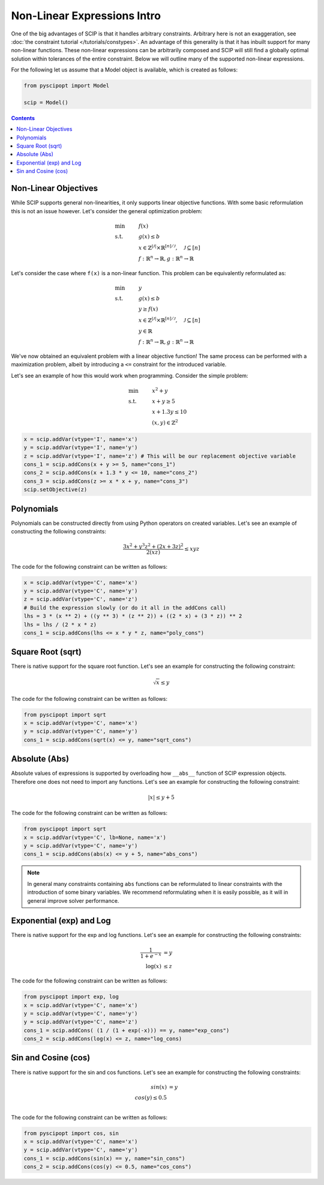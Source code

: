 ############################
Non-Linear Expressions Intro
############################


One of the big advantages of SCIP is that it handles arbitrary constraints.
Arbitrary here is not an exaggeration, see :doc:`the constraint tutorial </tutorials/constypes>`.
An advantage of this generality is that it has inbuilt support for many non-linear functions.
These non-linear expressions can be arbitrarily composed and SCIP will still find a globally
optimal solution within tolerances of the entire constraint. Below we will outline many of the
supported non-linear expressions.

For the following let us assume that a Model object is available, which is created as follows:

.. code-block:: python

  from pyscipopt import Model

  scip = Model()

.. contents:: Contents

Non-Linear Objectives
======================

While SCIP supports general non-linearities, it only supports linear objective functions.
With some basic reformulation this is not an issue however. Let's consider the general
optimization problem:

.. math::

  &\text{min} & &f(x) \\
  &\text{s.t.} & & g(x) \leq b \\
  & & & x \in \mathbb{Z}^{|\mathcal{J}|} \times \mathbb{R}^{[n] / \mathcal{J}}, \quad \mathcal{J} \subseteq [n] \\
  & & & f : \mathbb{R}^{n} \rightarrow \mathbb{R}, g : \mathbb{R}^{n} \rightarrow \mathbb{R}

Let's consider the case where ``f(x)`` is a non-linear function. This problem can be equivalently
reformulated as:

.. math::

  &\text{min} & &y \\
  &\text{s.t.} & & g(x) \leq b \\
  & & & y \geq f(x) \\
  & & & x \in \mathbb{Z}^{|\mathcal{J}|} \times \mathbb{R}^{[n] / \mathcal{J}}, \quad \mathcal{J} \subseteq [n] \\
  & & & y \in \mathbb{R} \\
  & & & f : \mathbb{R}^{n} \rightarrow \mathbb{R}, g : \mathbb{R}^{n} \rightarrow \mathbb{R}

We've now obtained an equivalent problem with a linear objective function!
The same process can be performed with a maximization problem, albeit by introducing
a ``<=`` constraint for the introduced variable.

Let's see an example of how this would work when programming. Consider the simple problem:

.. math::

  &\text{min} & &x^{2} + y \\
  &\text{s.t.} & & x + y \geq 5 \\
  & & & x + 1.3 y \leq 10 \\
  & & & (x,y) \in \mathbb{Z}^{2}

.. code-block:: python

  x = scip.addVar(vtype='I', name='x')
  y = scip.addVar(vtype='I', name='y')
  z = scip.addVar(vtype='I', name='z') # This will be our replacement objective variable
  cons_1 = scip.addCons(x + y >= 5, name="cons_1")
  cons_2 = scip.addCons(x + 1.3 * y <= 10, name="cons_2")
  cons_3 = scip.addCons(z >= x * x + y, name="cons_3")
  scip.setObjective(z)


Polynomials
============

Polynomials can be constructed directly from using Python operators on created variables.
Let's see an example of constructing the following constraints:

.. math::

  \frac{3x^{2} + y^{3}z^{2} + (2x + 3z)^{2}}{2(xz)} \leq xyz

The code for the following constraint can be written as follows:

.. code-block:: python

  x = scip.addVar(vtype='C', name='x')
  y = scip.addVar(vtype='C', name='y')
  z = scip.addVar(vtype='C', name='z')
  # Build the expression slowly (or do it all in the addCons call)
  lhs = 3 * (x ** 2) + ((y ** 3) * (z ** 2)) + ((2 * x) + (3 * z)) ** 2
  lhs = lhs / (2 * x * z)
  cons_1 = scip.addCons(lhs <= x * y * z, name="poly_cons")

Square Root (sqrt)
===================

There is native support for the square root function. Let's see an example for
constructing the following constraint:

.. math::

  \sqrt{x} \leq y

The code for the following constraint can be written as follows:

.. code-block:: python

  from pyscipopt import sqrt
  x = scip.addVar(vtype='C', name='x')
  y = scip.addVar(vtype='C', name='y')
  cons_1 = scip.addCons(sqrt(x) <= y, name="sqrt_cons")


Absolute (Abs)
===============

Absolute values of expressions is supported by overloading how ``__abs__`` function of
SCIP expression objects. Therefore one does not need to import any functions.
Let's see an example for constructing the following constraint:

.. math::

  |x| \leq y + 5

The code for the following constraint can be written as follows:

.. code-block:: python

  from pyscipopt import sqrt
  x = scip.addVar(vtype='C', lb=None, name='x')
  y = scip.addVar(vtype='C', name='y')
  cons_1 = scip.addCons(abs(x) <= y + 5, name="abs_cons")

.. note:: In general many constraints containing ``abs`` functions can be reformulated
  to linear constraints with the introduction of some binary variables. We recommend
  reformulating when it is easily possible, as it will in general improve solver performance.

Exponential (exp) and Log
==========================

There is native support for the exp and log functions. Let's see an example for
constructing the following constraints:

.. math::

  \frac{1}{1 + e^{-x}} &= y \\
  \log (x) &\leq z

The code for the following constraint can be written as follows:

.. code-block:: python

  from pyscipopt import exp, log
  x = scip.addVar(vtype='C', name='x')
  y = scip.addVar(vtype='C', name='y')
  y = scip.addVar(vtype='C', name='z')
  cons_1 = scip.addCons( (1 / (1 + exp(-x))) == y, name="exp_cons")
  cons_2 = scip.addCons(log(x) <= z, name="log_cons)


Sin and Cosine (cos)
======================

There is native support for the sin and cos functions. Let's see an example for
constructing the following constraints:

.. math::

  sin(x) &= y \\
  cos(y) \leq 0.5 \\


The code for the following constraint can be written as follows:

.. code-block:: python

  from pyscipopt import cos, sin
  x = scip.addVar(vtype='C', name='x')
  y = scip.addVar(vtype='C', name='y')
  cons_1 = scip.addCons(sin(x) == y, name="sin_cons")
  cons_2 = scip.addCons(cos(y) <= 0.5, name="cos_cons")


